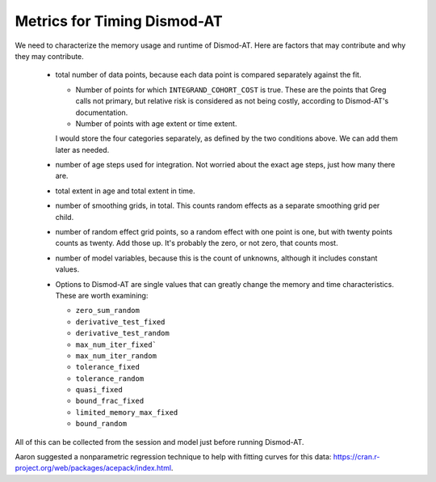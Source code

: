 .. _metrics-for-timing:


Metrics for Timing Dismod-AT
============================

We need to characterize the memory usage and runtime of Dismod-AT.
Here are factors that may contribute and why they may contribute.

 *  total number of data points, because each data point is compared
    separately against the fit.

    -  Number of points for which ``INTEGRAND_COHORT_COST`` is true. These
       are the points that Greg calls not primary, but relative risk is
       considered as not being costly, according to Dismod-AT's documentation.

    -  Number of points with age extent or time extent.

    I would store the four categories separately, as defined by the
    two conditions above. We can add them later as needed.

 *  number of age steps used for integration. Not worried about the exact
    age steps, just how many there are.

 *  total extent in age and total extent in time.

 *  number of smoothing grids, in total. This counts random effects
    as a separate smoothing grid per child.

 *  number of random effect grid points, so a random effect with one
    point is one, but with twenty points counts as twenty. Add those
    up. It's probably the zero, or not zero, that counts most.

 *  number of model variables, because this is the count of unknowns,
    although it includes constant values.

 *  Options to Dismod-AT are single values that can greatly change
    the memory and time characteristics. These are worth examining:

    -  ``zero_sum_random``
    -  ``derivative_test_fixed``
    -  ``derivative_test_random``
    -  ``max_num_iter_fixed```
    -  ``max_num_iter_random``
    -  ``tolerance_fixed``
    -  ``tolerance_random``
    -  ``quasi_fixed``
    -  ``bound_frac_fixed``
    -  ``limited_memory_max_fixed``
    -  ``bound_random``

All of this can be collected from the session and model just before running
Dismod-AT.

Aaron suggested a nonparametric regression technique to help with fitting
curves for this data: https://cran.r-project.org/web/packages/acepack/index.html.
